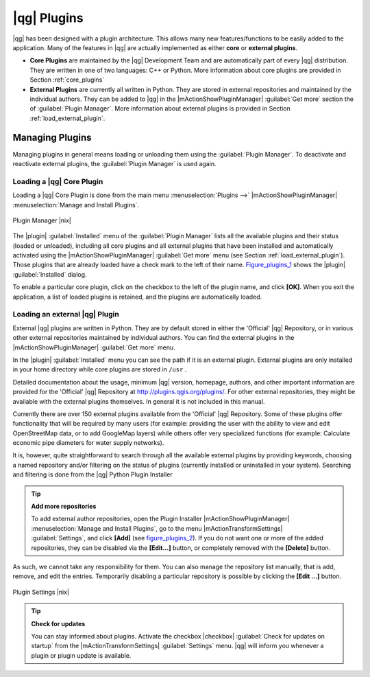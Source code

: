 .. |updatedisclaimer|

.. index::
   single:plugins

.. _plugins:

************
|qg| Plugins
************

|qg| has been designed with a plugin architecture. This allows many new
features/functions to be easily added to the application. Many of the features
in |qg| are actually implemented as either **core** or **external plugins**.

.. index::
   single:plugins;types

* **Core Plugins** are maintained by the |qg| Development Team and are
  automatically part of every |qg| distribution. They are written in one of two
  languages: C++ or Python. More information about core plugins are provided in
  Section :ref:`core_plugins`
* **External Plugins** are currently all written in Python. They are stored in
  external repositories and maintained by the individual authors. They can be
  added to |qg| in the |mActionShowPluginManager| :guilabel:`Get more` section
  the of :guilabel:`Plugin Manager`. More information about external plugins is
  provided in Section :ref:`load_external_plugin`.

.. :index::
    single:plugins;managing

.. _managing_plugins:

Managing Plugins
================

Managing plugins in general means loading or unloading them using the
:guilabel:`Plugin Manager`. To deactivate and reactivate external plugins,
the :guilabel:`Plugin Manager` is used again.

.. _load_core_plugin:

Loading a |qg| Core Plugin
--------------------------

Loading a |qg| Core Plugin is done from the main menu :menuselection:`Plugins -->`
|mActionShowPluginManager| :menuselection:`Manage and Install Plugins`.

.. index::
   single: plugins; manager

.. _figure_plugins_1:

.. only:: html

   **Figure Plugins 1:**

.. figure:: /static/user_manual/plugins/pluginmanager.png
   :align: center
   :width: 30em

   Plugin Manager |nix|

The |plugin| :guilabel:`Installed` menu of the :guilabel:`Plugin Manager` lists all the
available plugins and their status (loaded or unloaded), including all core plugins
and all external plugins that have been installed and automatically activated using
the |mActionShowPluginManager| :guilabel:`Get more` menu (see Section :ref:`load_external_plugin`).
Those plugins that are already loaded have a check mark to the left of their name.
Figure_plugins_1_ shows the |plugin| :guilabel:`Installed` dialog.

To enable a particular core plugin, click on the checkbox to the left of the plugin
name, and click **[OK]**. When you exit the application, a list of loaded plugins
is retained, and the plugins are automatically loaded.

.. _load_external_plugin:

Loading an external |qg| Plugin
-------------------------------

External |qg| plugins are written in Python. They are by default stored in either
the 'Official' |qg| Repository, or in various other external repositories
maintained by individual authors. You can find the external plugins in the
|mActionShowPluginManager| :guilabel:`Get more` menu.

In the |plugin| :guilabel:`Installed` menu you can see the path if it is an external plugin.
External plugins are only installed in your home directory while core plugins
are stored in ``/usr`` .

Detailed documentation about the usage, minimum |qg| version, homepage, authors,
and other important information are provided for the 'Official' |qg| Repository
at http://plugins.qgis.org/plugins/. For other external repositories, they might
be available with the external plugins themselves. In general it is not included
in this manual.

Currently there are over 150 external plugins available from the 'Official' |qg|
Repository. Some of these plugins offer functionality that will be required by
many users (for example: providing the user with the ability to view and edit
OpenStreetMap data, or to add GoogleMap layers) while others offer very
specialized functions (for example: Calculate economic pipe diameters for water
supply networks).

It is, however, quite straightforward to search through all the available external
plugins by providing keywords, choosing a named repository and/or filtering on
the status of plugins (currently installed or uninstalled in your system).
Searching and filtering is done from the |qg| Python Plugin Installer

.. tip:: **Add more repositories**

   To add external author repositories, open the Plugin Installer
   |mActionShowPluginManager| :menuselection:`Manage and Install Plugins`, go to the menu
   |mActionTransformSettings| :guilabel:`Settings`, and click **[Add]** (see figure_plugins_2_).
   If you do not want one or more of the added repositories, they can be disabled
   via the **[Edit...]** button, or completely removed with the **[Delete]** button.

As such, we cannot take any responsibility for them. You can also manage the
repository list manually, that is add, remove, and edit the entries. Temporarily
disabling a particular repository is possible by clicking the **[Edit ...]**
button.

.. _figure_plugins_2:

.. only:: html

   **Figure Plugins 2:**

.. figure:: /static/user_manual/plugins/pluginsettings.png
   :align: center
   :width: 30em

   Plugin Settings |nix|

.. tip:: **Check for updates**

   You can stay informed about plugins. Activate the checkbox |checkbox|
   :guilabel:`Check for updates on startup` from the |mActionTransformSettings|
   :guilabel:`Settings` menu. |qg| will inform you whenever a plugin or plugin
   update is available.

